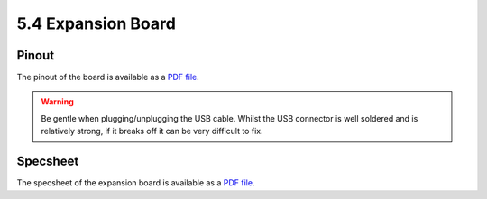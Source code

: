 
5.4 Expansion Board
===================

Pinout
------

The pinout of the board is available as a `PDF file <../_downloads/exp_v03_pinout_v13.pdf>`_.

.. image:: images/pinout_exp_screenshot.png
    :align: center
    :scale: 70 %
    :alt: Expansionboard Pinout
    :target: ../_downloads/exp_v03_pinout_v13.pdf


.. warning::

    Be gentle when plugging/unplugging the USB cable. Whilst the USB connector is well soldered and is relatively strong, if it breaks off it can be very difficult to fix.


Specsheet
---------

The specsheet of the expansion board is available as a `PDF file <../_downloads/expansionBoard2SpecsheetGraffiti.pdf>`_.
